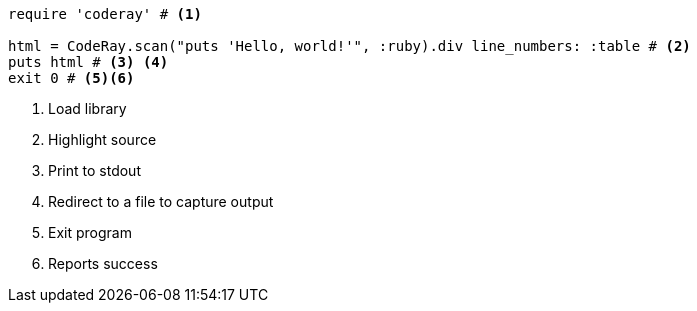 
:source-highlighter: coderay

[source, ruby]
----
require 'coderay' # <1>

html = CodeRay.scan("puts 'Hello, world!'", :ruby).div line_numbers: :table # <2>
puts html # <3> <4>
exit 0 # <5><6>
----
<1> Load library
<2> Highlight source
<3> Print to stdout
<4> Redirect to a file to capture output
<5> Exit program
<6> Reports success
